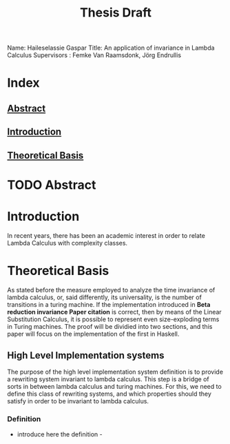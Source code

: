 :PROPERTIES:
:ID:       d46ac5b8-1cfb-47ab-b497-9bfdfec022fb
:CUSTOM_ID: Thesis_Notes
:END:
#+title: Thesis Draft
Name: Haileselassie Gaspar
Title: An application of invariance in Lambda Calculus
Supervisors : Femke Van Raamsdonk, Jörg Endrullis
* Index
** [[#Abstract][Abstract]]
** [[#Intro][Introduction]]
** [[#TheoreticalBasis][Theoretical Basis]]
* TODO Abstract
:PROPERTIES:
:CUSTOM_ID: Abstract
:END:
* Introduction
:PROPERTIES:
:CUSTOM_ID: Intro
:END:
In recent years, there has been an academic interest in order to relate Lambda Calculus with complexity classes.
* Theoretical Basis
:PROPERTIES:
:CUSTOM_ID: TheoreticalBasis
:END:
As stated before the measure employed to analyze the time invariance of lambda calculus, or, said differently, its universality, is the number of transitions in a turing machine. If the implementation introduced in *Beta reduction invariance Paper citation* is correct, then by means of the Linear Substitution Calculus, it is possible to represent even size-exploding terms in Turing machines. The proof will be dividied into two sections, and this paper will focus on the implementation of the first in Haskell.
** High Level Implementation systems
The purpose of the high level implementation system definition is to provide a rewriting system invariant to lambda calculus. This step is a bridge of sorts in between lambda calculus and turing machines. For this, we need to define this class of rewriting systems, and which properties should they satisfy in order to be invariant to lambda calculus.
*** Definition
- introduce here the definition -
